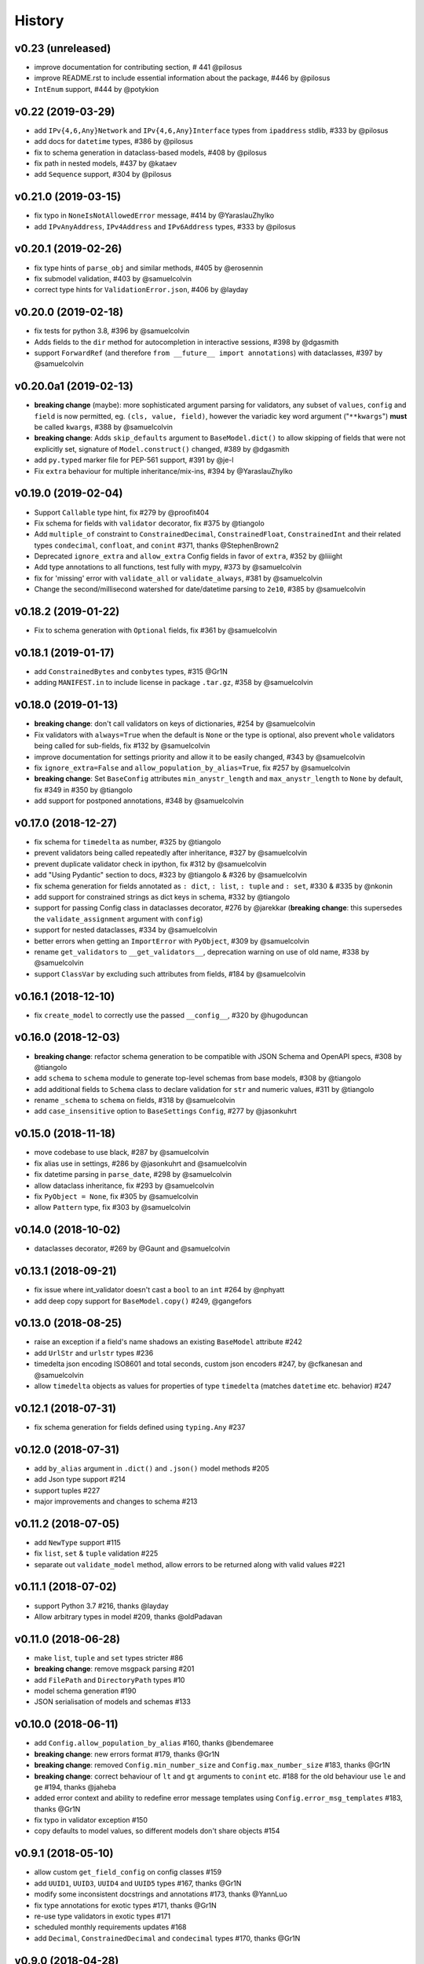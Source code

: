 .. :changelog:

History
-------

v0.23 (unreleased)
...................
* improve documentation for contributing section, # 441 @pilosus
* improve README.rst to include essential information about the package, #446 by @pilosus
* ``IntEnum`` support, #444 by @potykion

v0.22 (2019-03-29)
....................
* add ``IPv{4,6,Any}Network`` and ``IPv{4,6,Any}Interface`` types from ``ipaddress`` stdlib, #333 by @pilosus
* add docs for ``datetime`` types, #386 by @pilosus
* fix to schema generation in dataclass-based models, #408 by @pilosus
* fix path in nested models, #437 by @kataev
* add ``Sequence`` support, #304 by @pilosus

v0.21.0 (2019-03-15)
....................
* fix typo in ``NoneIsNotAllowedError`` message, #414 by @YaraslauZhylko
* add ``IPvAnyAddress``, ``IPv4Address`` and ``IPv6Address`` types, #333 by @pilosus

v0.20.1 (2019-02-26)
....................
* fix type hints of ``parse_obj`` and similar methods, #405 by @erosennin
* fix submodel validation, #403 by @samuelcolvin
* correct type hints for ``ValidationError.json``, #406 by @layday

v0.20.0 (2019-02-18)
....................
* fix tests for python 3.8, #396 by @samuelcolvin
* Adds fields to the ``dir`` method for autocompletion in interactive sessions, #398 by @dgasmith
* support ``ForwardRef`` (and therefore ``from __future__ import annotations``) with dataclasses, #397 by @samuelcolvin

v0.20.0a1 (2019-02-13)
......................
* **breaking change** (maybe): more sophisticated argument parsing for validators, any subset of
  ``values``, ``config`` and ``field`` is now permitted, eg. ``(cls, value, field)``,
  however the variadic key word argument ("``**kwargs``") **must** be called ``kwargs``, #388 by @samuelcolvin
* **breaking change**: Adds ``skip_defaults`` argument to ``BaseModel.dict()`` to allow skipping of fields that
  were not explicitly set, signature of ``Model.construct()`` changed, #389 by @dgasmith
* add ``py.typed`` marker file for PEP-561 support, #391 by @je-l
* Fix ``extra`` behaviour for multiple inheritance/mix-ins, #394 by @YaraslauZhylko

v0.19.0 (2019-02-04)
....................
* Support ``Callable`` type hint, fix #279 by @proofit404
* Fix schema for fields with ``validator`` decorator, fix #375 by @tiangolo
* Add ``multiple_of`` constraint to ``ConstrainedDecimal``, ``ConstrainedFloat``, ``ConstrainedInt``
  and their related types ``condecimal``, ``confloat``, and ``conint`` #371, thanks @StephenBrown2
* Deprecated ``ignore_extra`` and ``allow_extra`` Config fields in favor of ``extra``, #352 by @liiight
* Add type annotations to all functions, test fully with mypy, #373 by @samuelcolvin
* fix for 'missing' error with ``validate_all`` or ``validate_always``, #381 by @samuelcolvin
* Change the second/millisecond watershed for date/datetime parsing to ``2e10``, #385 by @samuelcolvin

v0.18.2 (2019-01-22)
....................
* Fix to schema generation with ``Optional`` fields, fix #361 by @samuelcolvin

v0.18.1 (2019-01-17)
....................
* add ``ConstrainedBytes`` and ``conbytes`` types, #315 @Gr1N
* adding ``MANIFEST.in`` to include license in package ``.tar.gz``, #358 by @samuelcolvin

v0.18.0 (2019-01-13)
....................
* **breaking change**: don't call validators on keys of dictionaries, #254 by @samuelcolvin
* Fix validators with ``always=True`` when the default is ``None`` or the type is optional, also prevent
  ``whole`` validators being called for sub-fields, fix #132 by @samuelcolvin
* improve documentation for settings priority and allow it to be easily changed, #343 by @samuelcolvin
* fix ``ignore_extra=False`` and ``allow_population_by_alias=True``, fix #257 by @samuelcolvin
* **breaking change**: Set ``BaseConfig`` attributes ``min_anystr_length`` and ``max_anystr_length`` to
  ``None`` by default, fix #349 in #350 by @tiangolo
* add support for postponed annotations, #348 by @samuelcolvin

v0.17.0 (2018-12-27)
....................
* fix schema for ``timedelta`` as number, #325 by @tiangolo
* prevent validators being called repeatedly after inheritance, #327 by @samuelcolvin
* prevent duplicate validator check in ipython, fix #312 by @samuelcolvin
* add "Using Pydantic" section to docs, #323 by @tiangolo & #326 by @samuelcolvin
* fix schema generation for fields annotated as ``: dict``, ``: list``,
  ``: tuple`` and ``: set``, #330 & #335 by @nkonin
* add support for constrained strings as dict keys in schema, #332 by @tiangolo
* support for passing Config class in dataclasses decorator, #276 by @jarekkar
  (**breaking change**: this supersedes the ``validate_assignment`` argument with ``config``)
* support for nested dataclasses, #334 by @samuelcolvin
* better errors when getting an ``ImportError`` with ``PyObject``, #309 by @samuelcolvin
* rename ``get_validators`` to ``__get_validators__``, deprecation warning on use of old name, #338 by @samuelcolvin
* support ``ClassVar`` by excluding such attributes from fields, #184 by @samuelcolvin

v0.16.1 (2018-12-10)
....................
* fix ``create_model`` to correctly use the passed ``__config__``, #320 by @hugoduncan

v0.16.0 (2018-12-03)
....................
* **breaking change**: refactor schema generation to be compatible with JSON Schema and OpenAPI specs, #308 by @tiangolo
* add ``schema`` to ``schema`` module to generate top-level schemas from base models, #308 by @tiangolo
* add additional fields to ``Schema`` class to declare validation for ``str`` and numeric values, #311 by @tiangolo
* rename ``_schema`` to ``schema`` on fields, #318 by @samuelcolvin
* add ``case_insensitive`` option to ``BaseSettings`` ``Config``, #277 by @jasonkuhrt

v0.15.0 (2018-11-18)
....................
* move codebase to use black, #287 by @samuelcolvin
* fix alias use in settings, #286 by @jasonkuhrt and @samuelcolvin
* fix datetime parsing in ``parse_date``, #298 by @samuelcolvin
* allow dataclass inheritance, fix #293 by @samuelcolvin
* fix ``PyObject = None``, fix #305 by @samuelcolvin
* allow ``Pattern`` type, fix #303 by @samuelcolvin

v0.14.0 (2018-10-02)
....................
* dataclasses decorator, #269 by @Gaunt and @samuelcolvin

v0.13.1 (2018-09-21)
.....................
* fix issue where int_validator doesn't cast a ``bool`` to an ``int`` #264 by @nphyatt
* add deep copy support for ``BaseModel.copy()`` #249, @gangefors

v0.13.0 (2018-08-25)
.....................
* raise an exception if a field's name shadows an existing ``BaseModel`` attribute #242
* add ``UrlStr`` and ``urlstr`` types #236
* timedelta json encoding ISO8601 and total seconds, custom json encoders #247, by @cfkanesan and @samuelcolvin
* allow ``timedelta`` objects as values for properties of type ``timedelta`` (matches ``datetime`` etc. behavior) #247

v0.12.1 (2018-07-31)
....................
* fix schema generation for fields defined using ``typing.Any`` #237

v0.12.0 (2018-07-31)
....................
* add ``by_alias`` argument in ``.dict()`` and ``.json()`` model methods #205
* add Json type support #214
* support tuples #227
* major improvements and changes to schema #213

v0.11.2 (2018-07-05)
....................
* add ``NewType`` support #115
* fix ``list``, ``set`` & ``tuple`` validation #225
* separate out ``validate_model`` method, allow errors to be returned along with valid values #221

v0.11.1 (2018-07-02)
....................
* support Python 3.7 #216, thanks @layday
* Allow arbitrary types in model #209, thanks @oldPadavan

v0.11.0 (2018-06-28)
....................
* make ``list``, ``tuple`` and ``set`` types stricter #86
* **breaking change**: remove msgpack parsing #201
* add ``FilePath`` and ``DirectoryPath`` types #10
* model schema generation #190
* JSON serialisation of models and schemas #133

v0.10.0 (2018-06-11)
....................
* add ``Config.allow_population_by_alias`` #160, thanks @bendemaree
* **breaking change**: new errors format #179, thanks @Gr1N
* **breaking change**: removed ``Config.min_number_size`` and ``Config.max_number_size`` #183, thanks @Gr1N
* **breaking change**: correct behaviour of ``lt`` and ``gt`` arguments to ``conint`` etc. #188
  for the old behaviour use ``le`` and ``ge`` #194, thanks @jaheba
* added error context and ability to redefine error message templates using ``Config.error_msg_templates`` #183,
  thanks @Gr1N
* fix typo in validator exception #150
* copy defaults to model values, so different models don't share objects #154

v0.9.1 (2018-05-10)
...................
* allow custom ``get_field_config`` on config classes #159
* add ``UUID1``, ``UUID3``, ``UUID4`` and ``UUID5`` types #167, thanks @Gr1N
* modify some inconsistent docstrings and annotations #173, thanks @YannLuo
* fix type annotations for exotic types #171, thanks @Gr1N
* re-use type validators in exotic types #171
* scheduled monthly requirements updates #168
* add ``Decimal``, ``ConstrainedDecimal`` and ``condecimal`` types #170, thanks @Gr1N

v0.9.0 (2018-04-28)
...................
* tweak email-validator import error message #145
* fix parse error of ``parse_date()`` and ``parse_datetime()`` when input is 0 #144, thanks @YannLuo
* add ``Config.anystr_strip_whitespace`` and ``strip_whitespace`` kwarg to ``constr``,
  by default values is ``False`` #163, thanks @Gr1N
* add ``ConstrainedFloat``, ``confloat``, ``PositiveFloat`` and ``NegativeFloat`` types #166, thanks @Gr1N

v0.8.0 (2018-03-25)
...................
* fix type annotation for ``inherit_config`` #139
* **breaking change**: check for invalid field names in validators #140
* validate attributes of parent models #141
* **breaking change**: email validation now uses
  `email-validator <https://github.com/JoshData/python-email-validator>`_ #142

v0.7.1 (2018-02-07)
...................
* fix bug with ``create_model`` modifying the base class

v0.7.0 (2018-02-06)
...................
* added compatibility with abstract base classes (ABCs) #123
* add ``create_model`` method #113 #125
* **breaking change**: rename ``.config`` to ``.__config__`` on a model
* **breaking change**: remove deprecated ``.values()`` on a model, use ``.dict()`` instead
* remove use of ``OrderedDict`` and use simple dict #126
* add ``Config.use_enum_values`` #127
* add wildcard validators of the form ``@validate('*')`` #128

v0.6.4 (2018-02-01)
...................
* allow python date and times objects #122

v0.6.3 (2017-11-26)
...................
* fix direct install without ``README.rst`` present

v0.6.2 (2017-11-13)
...................
* errors for invalid validator use
* safer check for complex models in ``Settings``

v0.6.1 (2017-11-08)
...................
* prevent duplicate validators, #101
* add ``always`` kwarg to validators, #102

v0.6.0 (2017-11-07)
...................
* assignment validation #94, thanks petroswork!
* JSON in environment variables for complex types, #96
* add ``validator`` decorators for complex validation, #97
* depreciate ``values(...)`` and replace with ``.dict(...)``, #99

v0.5.0 (2017-10-23)
...................
* add ``UUID`` validation #89
* remove ``index`` and ``track`` from error object (json) if they're null #90
* improve the error text when a list is provided rather than a dict #90
* add benchmarks table to docs #91

v0.4.0 (2017-07-08)
...................
* show length in string validation error
* fix aliases in config during inheritance #55
* simplify error display
* use unicode ellipsis in ``truncate``
* add ``parse_obj``, ``parse_raw`` and ``parse_file`` helper functions #58
* switch annotation only fields to come first in fields list not last

v0.3.0 (2017-06-21)
...................
* immutable models via ``config.allow_mutation = False``, associated cleanup and performance improvement #44
* immutable helper methods ``construct()`` and ``copy()`` #53
* allow pickling of models #53
* ``setattr`` is removed as ``__setattr__`` is now intelligent #44
* ``raise_exception`` removed, Models now always raise exceptions #44
* instance method validators removed
* django-restful-framework benchmarks added #47
* fix inheritance bug #49
* make str type stricter so list, dict etc are not coerced to strings. #52
* add ``StrictStr`` which only always strings as input #52

v0.2.1 (2017-06-07)
...................
* pypi and travis together messed up the deploy of ``v0.2`` this should fix it

v0.2.0 (2017-06-07)
...................
* **breaking change**: ``values()`` on a model is now a method not a property,
  takes ``include`` and ``exclude`` arguments
* allow annotation only fields to support mypy
* add pretty ``to_string(pretty=True)`` method for models

v0.1.0 (2017-06-03)
...................
* add docs
* add history
